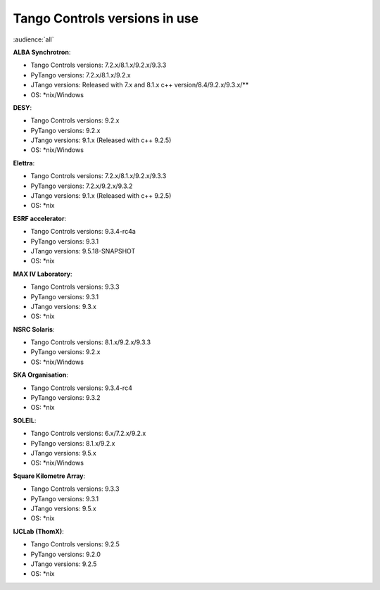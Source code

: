 .. raw:: latex

    \clearpage

.. _versions_in_use:

Tango Controls versions in use
===============================

:audience:`all`

**ALBA Synchrotron**:

* Tango Controls versions: 7.2.x/8.1.x/9.2.x/9.3.3
* PyTango versions: 7.2.x/8.1.x/9.2.x
* JTango versions: Released with 7.x and 8.1.x c++ version/8.4/9.2.x/9.3.x/**
* OS: \*nix/Windows

**DESY**:

* Tango Controls versions: 9.2.x
* PyTango versions: 9.2.x
* JTango versions: 9.1.x (Released with c++ 9.2.5)
* OS: \*nix/Windows

**Elettra**:

* Tango Controls versions: 7.2.x/8.1.x/9.2.x/9.3.3
* PyTango versions: 7.2.x/9.2.x/9.3.2
* JTango versions: 9.1.x (Released with c++ 9.2.5)
* OS: \*nix

**ESRF accelerator**:

* Tango Controls versions: 9.3.4-rc4a
* PyTango versions: 9.3.1
* JTango versions: 9.5.18-SNAPSHOT
* OS: \*nix

**MAX IV Laboratory**:

* Tango Controls versions: 9.3.3
* PyTango versions: 9.3.1
* JTango versions: 9.3.x
* OS: \*nix

**NSRC Solaris**:

* Tango Controls versions: 8.1.x/9.2.x/9.3.3
* PyTango versions: 9.2.x
* OS: \*nix/Windows

**SKA Organisation**:

* Tango Controls versions: 9.3.4-rc4
* PyTango versions: 9.3.2
* OS: \*nix

**SOLEIL**:

* Tango Controls versions: 6.x/7.2.x/9.2.x 
* PyTango versions: 8.1.x/9.2.x
* JTango versions: 9.5.x
* OS: \*nix/Windows

**Square Kilometre Array**:

* Tango Controls versions: 9.3.3
* PyTango versions: 9.3.1
* JTango versions: 9.5.x
* OS: \*nix

**IJCLab (ThomX)**:

* Tango Controls versions: 9.2.5
* PyTango versions: 9.2.0
* JTango versions: 9.2.5
* OS: \*nix
